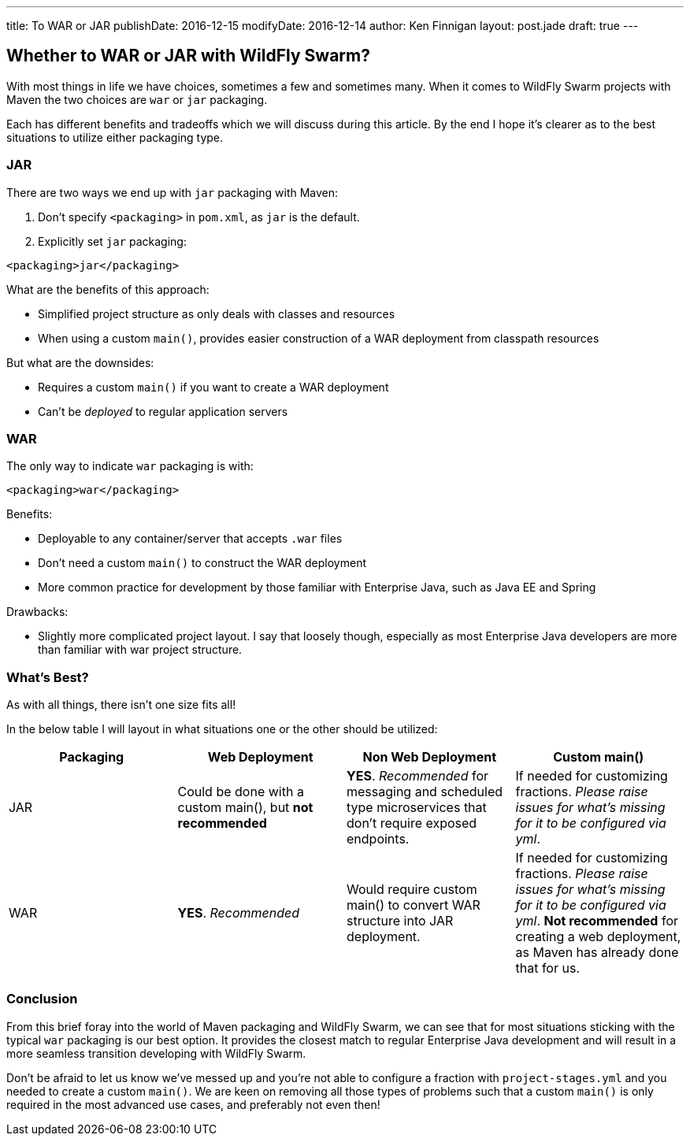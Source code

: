 ---
title: To WAR or JAR
publishDate: 2016-12-15
modifyDate: 2016-12-14
author: Ken Finnigan
layout: post.jade
draft: true
---

== Whether to WAR or JAR with WildFly Swarm?

With most things in life we have choices, sometimes a few and sometimes many.
When it comes to WildFly Swarm projects with Maven the two choices are
`war` or `jar` packaging.

Each has different benefits and tradeoffs which we will discuss during this article.
By the end I hope it's clearer as to the best situations to utilize either
packaging type.

++++
<!-- more -->
++++

=== JAR

There are two ways we end up with `jar` packaging with Maven:

. Don't specify `<packaging>` in `pom.xml`, as `jar` is the default.
. Explicitly set `jar` packaging:

[source,xml]
----
<packaging>jar</packaging>
----

What are the benefits of this approach:

* Simplified project structure as only deals with classes and resources
* When using a custom `main()`,
provides easier construction of a WAR deployment from classpath resources

But what are the downsides:

* Requires a custom `main()` if you want to create a WAR deployment
* Can't be _deployed_ to regular application servers

=== WAR

The only way to indicate `war` packaging is with:

[source,xml]
----
<packaging>war</packaging>
----

Benefits:

* Deployable to any container/server that accepts `.war` files
* Don't need a custom `main()` to construct the WAR deployment
* More common practice for development by those familiar with Enterprise Java,
such as Java EE and Spring

Drawbacks:

* Slightly more complicated project layout.
I say that loosely though, especially as most Enterprise Java developers are more
than familiar with war project structure.

=== What's Best?

As with all things, there isn't one size fits all!

In the below table I will layout in what situations one or the other should be utilized:

[cols=4, options="header"]
|===
| Packaging
| Web Deployment
| Non Web Deployment
| Custom main()

| JAR
| Could be done with a custom main(), but *not recommended*
| *YES*. _Recommended_ for messaging and scheduled type microservices that don't require
exposed endpoints.
| If needed for customizing fractions. _Please raise issues for what's missing for it
to be configured via yml_.

| WAR
| *YES*. _Recommended_
| Would require custom main() to convert WAR structure into JAR deployment.
| If needed for customizing fractions. _Please raise issues for what's missing for it
to be configured via yml_. *Not recommended* for creating a web deployment,
as Maven has already done that for us.
|===


=== Conclusion

From this brief foray into the world of Maven packaging and WildFly Swarm,
we can see that for most situations sticking with the typical `war` packaging
is our best option.
It provides the closest match to regular Enterprise Java development and
will result in a more seamless transition developing with WildFly Swarm.

Don't be afraid to let us know we've messed up and you're not able to configure
a fraction with `project-stages.yml` and you needed to create a custom `main()`.
We are keen on removing all those types of problems such that a custom `main()`
is only required in the most advanced use cases, and preferably not even then!
